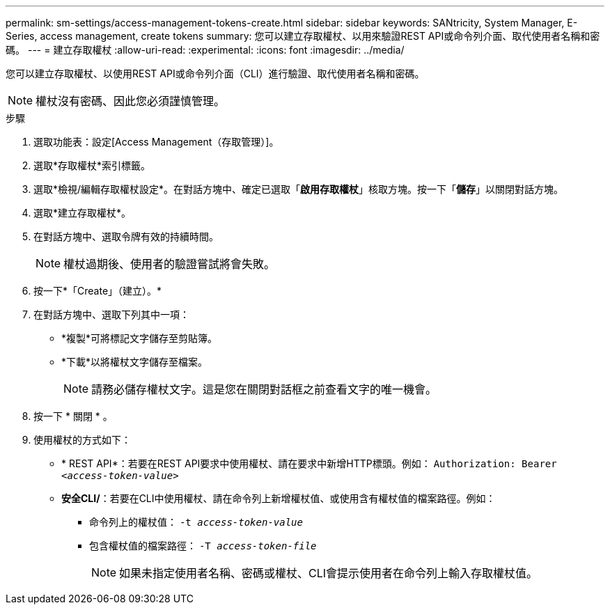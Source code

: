 ---
permalink: sm-settings/access-management-tokens-create.html 
sidebar: sidebar 
keywords: SANtricity, System Manager, E-Series, access management, create tokens 
summary: 您可以建立存取權杖、以用來驗證REST API或命令列介面、取代使用者名稱和密碼。 
---
= 建立存取權杖
:allow-uri-read: 
:experimental: 
:icons: font
:imagesdir: ../media/


[role="lead"]
您可以建立存取權杖、以使用REST API或命令列介面（CLI）進行驗證、取代使用者名稱和密碼。


NOTE: 權杖沒有密碼、因此您必須謹慎管理。

.步驟
. 選取功能表：設定[Access Management（存取管理）]。
. 選取*存取權杖*索引標籤。
. 選取*檢視/編輯存取權杖設定*。在對話方塊中、確定已選取「*啟用存取權杖*」核取方塊。按一下「*儲存*」以關閉對話方塊。
. 選取*建立存取權杖*。
. 在對話方塊中、選取令牌有效的持續時間。
+

NOTE: 權杖過期後、使用者的驗證嘗試將會失敗。

. 按一下*「Create」（建立）。*
. 在對話方塊中、選取下列其中一項：
+
** *複製*可將標記文字儲存至剪貼簿。
** *下載*以將權杖文字儲存至檔案。
+

NOTE: 請務必儲存權杖文字。這是您在關閉對話框之前查看文字的唯一機會。



. 按一下 * 關閉 * 。
. 使用權杖的方式如下：
+
** * REST API*：若要在REST API要求中使用權杖、請在要求中新增HTTP標頭。例如：
`Authorization: Bearer _<access-token-value>_`
** *安全CLI/*：若要在CLI中使用權杖、請在命令列上新增權杖值、或使用含有權杖值的檔案路徑。例如：
+
*** 命令列上的權杖值： `-t _access-token-value_`
*** 包含權杖值的檔案路徑： `-T _access-token-file_`
+

NOTE: 如果未指定使用者名稱、密碼或權杖、CLI會提示使用者在命令列上輸入存取權杖值。






